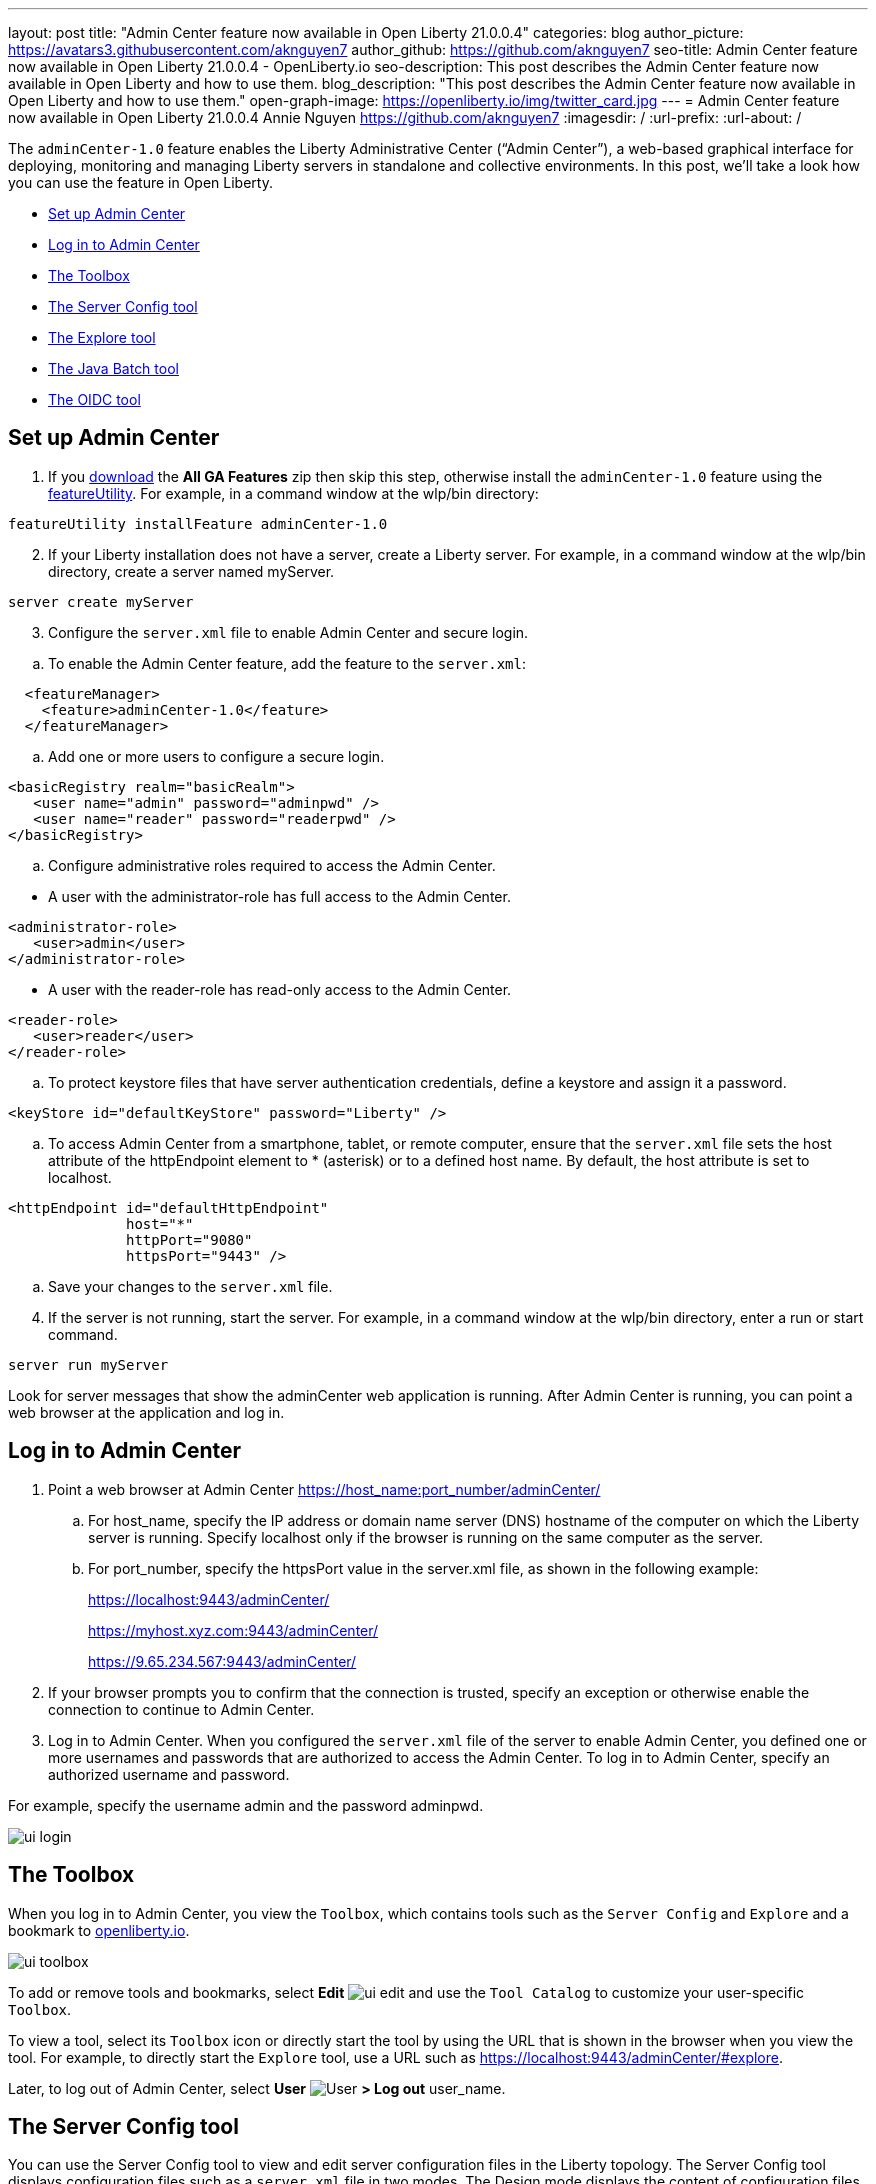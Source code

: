 ---
layout: post
title: "Admin Center feature now available in Open Liberty 21.0.0.4"
categories: blog
author_picture: https://avatars3.githubusercontent.com/aknguyen7
author_github: https://github.com/aknguyen7
seo-title: Admin Center feature now available in Open Liberty 21.0.0.4 - OpenLiberty.io
seo-description: This post describes the Admin Center feature now available in Open Liberty and how to use them.
blog_description: "This post describes the Admin Center feature now available in Open Liberty and how to use them."
open-graph-image: https://openliberty.io/img/twitter_card.jpg
---
= Admin Center feature now available in Open Liberty 21.0.0.4
Annie Nguyen <https://github.com/aknguyen7>
:imagesdir: /
:url-prefix:
:url-about: /

The `adminCenter-1.0` feature enables the Liberty Administrative Center (“Admin Center”), a web-based graphical interface for deploying, monitoring and managing Liberty servers in standalone and collective environments. In this post, we’ll take a look how you can use the feature in Open Liberty.

// tag::intro[]

* <<TAG_1, Set up Admin Center>>
* <<TAG_2, Log in to Admin Center>>
* <<TAG_3, The Toolbox>>
* <<TAG_4, The Server Config tool>>
* <<TAG_5, The Explore tool>>
* <<TAG_6, The Java Batch tool>>
* <<TAG_7, The OIDC tool>>

// tag::run[]
[#run]

//tag::features[]

[#TAG_1]
== Set up Admin Center

[start=1]
. If you link:https://openliberty.io/downloads/[download] the *All GA Features* zip then skip this step, otherwise install the `adminCenter-1.0` feature using the link:https://openliberty.io/docs/21.0.0.3/reference/command/featureUtility-installFeature.html[featureUtility].
For example, in a command window at the wlp/bin directory:

[source]
----
featureUtility installFeature adminCenter-1.0
----

[start=2]
. If your Liberty installation does not have a server, create a Liberty server.
For example, in a command window at the wlp/bin directory, create a server named myServer.

[source]
----
server create myServer
----

[start=3]
. Configure the `server.xml` file to enable Admin Center and secure login.

[%hardbreaks]

[loweralpha, start=b]
.. To enable the Admin Center feature, add the feature to the `server.xml`:

[source, xml]
----
  <featureManager>
    <feature>adminCenter-1.0</feature>
  </featureManager>
----

[loweralpha]
.. Add one or more users to configure a secure login.

[source, xml]
----
<basicRegistry realm="basicRealm">
   <user name="admin" password="adminpwd" />
   <user name="reader" password="readerpwd" />
</basicRegistry>
----

[start=c]
.. Configure administrative roles required to access the Admin Center.

[%hardbreaks]

  * A user with the administrator-role has full access to the Admin Center.

[source, xml]
----
<administrator-role>
   <user>admin</user>
</administrator-role>
----

[%hardbreaks]

  * A user with the reader-role has read-only access to the Admin Center.

[source, xml]
----
<reader-role>
   <user>reader</user>
</reader-role>
----

[start=d]
.. To protect keystore files that have server authentication credentials, define a keystore and assign it a password.

[source, xml]
----
<keyStore id="defaultKeyStore" password="Liberty" />
----

[start=e]
.. To access Admin Center from a smartphone, tablet, or remote computer, ensure that the `server.xml` file sets the host attribute of the httpEndpoint element to * (asterisk) or to a defined host name. By default, the host attribute is set to localhost.

[source, xml]
----
<httpEndpoint id="defaultHttpEndpoint"
              host="*"
              httpPort="9080"
              httpsPort="9443" />
----

[start=f]
.. Save your changes to the `server.xml` file.

[start=4]
. If the server is not running, start the server.
For example, in a command window at the wlp/bin directory, enter a run or start command.

[source]
----
server run myServer
----
Look for server messages that show the adminCenter web application is running. After Admin Center is running, you can point a web browser at the application and log in.

[#TAG_2]
== Log in to Admin Center

. Point a web browser at Admin Center  https://host_name:port_number/adminCenter/

.. For host_name, specify the IP address or domain name server (DNS) hostname of the computer on which the Liberty server is running. Specify localhost only if the browser is running on the same computer as the server.

.. For port_number, specify the httpsPort value in the server.xml file, as shown in the following example:
+
https://localhost:9443/adminCenter/
+
https://myhost.xyz.com:9443/adminCenter/
+  
https://9.65.234.567:9443/adminCenter/

. If your browser prompts you to confirm that the connection is trusted, specify an exception or otherwise enable the connection to continue to Admin Center.

. Log in to Admin Center.
When you configured the `server.xml` file of the server to enable Admin Center, you defined one or more usernames and passwords that are authorized to access the Admin Center. To log in to Admin Center, specify an authorized username and password.

For example, specify the username admin and the password adminpwd.

image::img/blog/ui_login.png[align="center"]


[#TAG_3]
== The Toolbox

When you log in to Admin Center, you view the `Toolbox`, which contains tools such as the `Server Config` and `Explore` and a bookmark to link:https://openliberty.io[openliberty.io].

image::img/blog/ui_toolbox.png[align="center"]

To add or remove tools and bookmarks, select *Edit* image:img/blog/ui_edit.png[] and use the `Tool Catalog` to customize your user-specific `Toolbox`.

To view a tool, select its `Toolbox` icon or directly start the tool by using the URL that is shown in the browser when you view the tool. For example, to directly start the `Explore` tool, use a URL such as https://localhost:9443/adminCenter/#explore.

Later, to log out of Admin Center, select *User* image:img/blog/ui_user.png[User] *> Log out* user_name.

[#TAG_4]
== The Server Config tool

You can use the Server Config tool to view and edit server configuration files in the Liberty topology. The Server Config tool displays configuration files such as a `server.xml` file in two modes. The Design mode displays the content of configuration files using graphical controls with inline documentation. The Source mode provides direct access to the file text and has content assist capabilities. You can customize the modes, for example, to add or remove parameter descriptions on the Design mode or to add or remove line numbers on the Source mode. Before you can edit files, you must add a link:https://openliberty.io/docs/latest/reference/config/remoteFileAccess.html[remoteFileAccess] element to the server configuration file; otherwise, files are shown in read-only mode.

image::img/blog/ui_serverConfigTool1.png[align="center"]

Click on `server.xml` displays the content of the configuration file:

image::img/blog/ui_serverConfigTool2.png[align="center"]

[#TAG_5]
== The Explore tool

You can use the Explore tool to work with application, server, cluster, host, and runtime resources. Admin Center on a stand-alone server offers options to view information about the stand-alone server and its applications, to stop, start or restart resources, and to search for resources.

image::img/blog/ui_exploreTool.png[align="center"]

[#TAG_6]
== The Java Batch tool

If you configured link:https://openliberty.io/docs/21.0.0.3/reference/feature/batchManagement-1.0.html[batchManagement-1.0] feature, you can access the Admin Center `Java Batch` tool. With the `Java Batch` tool you can view the progress and status of your Java™ batch jobs, manage their instances, and view their log files.

image::img/blog/ui_javaBatchTool.png[align="center"]

If the batch jobs or job logs do not reside on the server that runs Admin Center, configure link:https://openliberty.io/docs/21.0.0.3/reference/config/cors.html[CORS] on each remote server that has batch jobs or job logs to enable Admin Center to request job information from each remote server.

[#TAG_7]
== The OIDC tool

TBD

//end::features[]
[%hardbreaks]

As always, we’d love to hear any feedback you’d like to share. Thanks for checking it out! 

